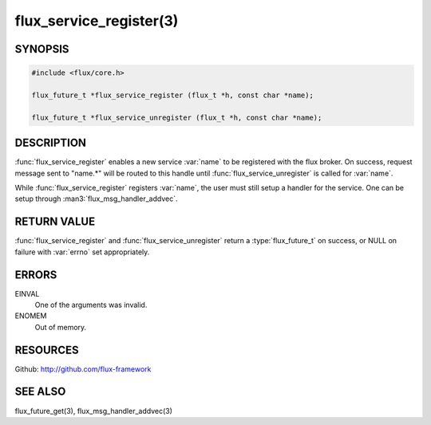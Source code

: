 ============================
flux_service_register(3)
============================

.. default-domain:: c

SYNOPSIS
========

.. code-block:: c

   #include <flux/core.h>

   flux_future_t *flux_service_register (flux_t *h, const char *name);

   flux_future_t *flux_service_unregister (flux_t *h, const char *name);


DESCRIPTION
===========

:func:`flux_service_register` enables a new service :var:`name` to be registered
with the flux broker.  On success, request message sent to "name.*" will
be routed to this handle until :func:`flux_service_unregister` is called
for :var:`name`.

While :func:`flux_service_register` registers :var:`name`, the user must
still setup a handler for the service.  One can be setup through
:man3:`flux_msg_handler_addvec`.


RETURN VALUE
============

:func:`flux_service_register` and :func:`flux_service_unregister` return a
:type:`flux_future_t` on success, or NULL on failure with :var:`errno` set
appropriately.


ERRORS
======

EINVAL
   One of the arguments was invalid.

ENOMEM
   Out of memory.


RESOURCES
=========

Github: http://github.com/flux-framework


SEE ALSO
========

flux_future_get(3), flux_msg_handler_addvec(3)

